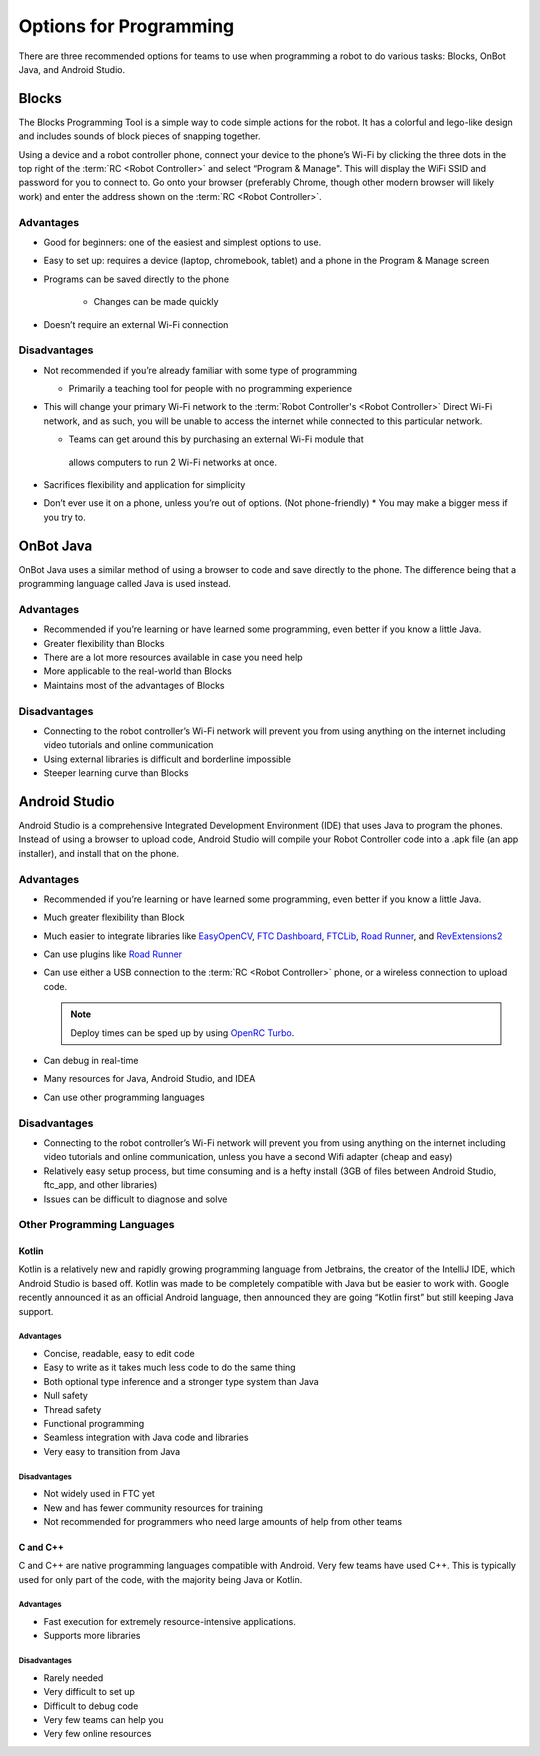 =======================
Options for Programming
=======================
There are three recommended options for teams to use when programming a robot
to do various tasks: Blocks, OnBot Java, and Android Studio.

Blocks
======
The Blocks Programming Tool is a simple way to code simple actions for the
robot.
It has a colorful and lego-like design and includes sounds of block pieces of
snapping together.

Using a device and a robot controller phone, connect your device to
the phone’s Wi-Fi by clicking the three dots in the top right of the
:term:`RC <Robot Controller>` and select “Program & Manage". This will
display the WiFi SSID and password for you to connect to. Go onto your
browser (preferably Chrome, though other modern browser will likely
work) and enter the address shown on the :term:`RC <Robot
Controller>`.

Advantages
----------

* Good for beginners: one of the easiest and simplest options to use.
* Easy to set up: requires a device (laptop, chromebook, tablet) and a phone in
  the Program & Manage screen
* Programs can be saved directly to the phone

   * Changes can be made quickly
* Doesn’t require an external Wi-Fi connection

Disadvantages
-------------

* Not recommended if you’re already familiar with some type of programming

  * Primarily a teaching tool for people with no programming experience
* This will change your primary Wi-Fi network to the
  :term:`Robot Controller's <Robot Controller>` Direct
  Wi-Fi network, and as such, you will be unable to access the internet while
  connected to this particular network.

  * Teams can get around this by purchasing an external Wi-Fi module that
   allows computers to run 2 Wi-Fi networks at once.
* Sacrifices flexibility and application for simplicity
* Don’t ever use it on a phone, unless you’re out of options.
  (Not phone-friendly)
  * You may make a bigger mess if you try to.

OnBot Java
==========
OnBot Java uses a similar method of using a browser to code and save directly
to the phone.
The difference being that a programming language called Java is used instead.

Advantages
----------

* Recommended if you’re learning or have learned some programming,
  even better if you know a little Java.
* Greater flexibility than Blocks
* There are a lot more resources available in case you need help
* More applicable to the real-world than Blocks
* Maintains most of the advantages of Blocks

Disadvantages
-------------

* Connecting to the robot controller’s Wi-Fi network will prevent you
  from using anything on the internet including video tutorials and
  online communication
* Using external libraries is difficult and borderline impossible
* Steeper learning curve than Blocks

Android Studio
==============
Android Studio is a comprehensive Integrated Development Environment (IDE) that
uses Java to program the phones.
Instead of using a browser to upload code,
Android Studio will compile your Robot Controller code into a .apk file
(an app installer), and install that on the phone.

Advantages
----------

* Recommended if you’re learning or have learned some programming,
  even better if you know a little Java.
* Much greater flexibility than Block
* Much easier to integrate libraries like `EasyOpenCV`_, `FTC
  Dashboard`_, `FTCLib`_, `Road Runner`_, and `RevExtensions2`_
* Can use plugins like `Road Runner`_
* Can use either a USB connection to the :term:`RC <Robot Controller>`
  phone, or a wireless connection to upload code.

  .. note:: Deploy times can be sped up by using `OpenRC Turbo`_.
* Can debug in real-time
* Many resources for Java, Android Studio, and IDEA
* Can use other programming languages

.. _EasyOpenCV: https://github.com/openftc/easyopencv
.. _FTC Dashboard: https://github.com/acmerobotics/ftc-dashboard
.. _FTCLib: https://github.com/ftclib/ftclib
.. _Road Runner: https://github.com/acmerobotics/road-runner
.. _RevExtensions2: https://github.com/OpenFTC/RevExtensions2/
.. _OpenRC Turbo: https://github.com/OpenFTC/OpenRC-Turbo

Disadvantages
-------------

* Connecting to the robot controller’s Wi-Fi network will prevent you from
  using anything on the internet including video tutorials and online
  communication, unless you have a second Wifi adapter (cheap and easy)
* Relatively easy setup process, but time consuming and is a hefty install
  (3GB of files between Android Studio, ftc_app, and other libraries)
* Issues can be difficult to diagnose and solve

Other Programming Languages
---------------------------
Kotlin
^^^^^^
Kotlin is a relatively new and rapidly growing programming language from
Jetbrains, the creator of the IntelliJ IDE, which Android Studio is based off.
Kotlin was made to be completely compatible with Java but be easier to work
with.
Google recently announced it as an official Android language,
then announced they are going “Kotlin first” but still keeping Java support.

Advantages
""""""""""

* Concise, readable, easy to edit code
* Easy to write as it takes much less code to do the same thing
* Both optional type inference and a stronger type system than Java
* Null safety
* Thread safety
* Functional programming
* Seamless integration with Java code and libraries
* Very easy to transition from Java

Disadvantages
"""""""""""""

* Not widely used in FTC yet
* New and has fewer community resources for training
* Not recommended for programmers who need large amounts of help from other
  teams

C and C++
^^^^^^^^^
C and C++ are native programming languages compatible with Android.
Very few teams have used C++.
This is typically used for only part of the code,
with the majority being Java or Kotlin.

Advantages
""""""""""

* Fast execution for extremely resource-intensive applications.
* Supports more libraries

Disadvantages
"""""""""""""

* Rarely needed
* Very difficult to set up
* Difficult to debug code
* Very few teams can help you
* Very few online resources
